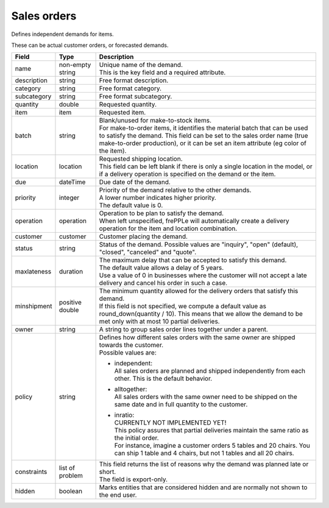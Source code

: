 ============
Sales orders
============

Defines independent demands for items.

These can be actual customer orders, or forecasted demands.

============== ================= ===========================================================
Field          Type              Description
============== ================= ===========================================================
name           non-empty string  | Unique name of the demand.
                                 | This is the key field and a required attribute.
description    string            Free format description.
category       string            Free format category.
subcategory    string            Free format subcategory.
quantity       double            Requested quantity.
item           item              Requested item.
batch          string            | Blank/unused for make-to-stock items.
                                 | For make-to-order items, it identifies the material
                                   batch that can be used to satisfy the demand. This field
                                   can be set to the sales order name (true make-to-order
                                   production), or it can be set an item attribute (eg color
                                   of the item).
location       location          | Requested shipping location.
                                 | This field can be left blank if there is only a single
                                   location in the model, or if a delivery operation is
                                   specified on the demand or the item.
due            dateTime          Due date of the demand.
priority       integer           | Priority of the demand relative to the other demands.
                                 | A lower number indicates higher priority.
                                 | The default value is 0.
operation      operation         | Operation to be plan to satisfy the demand.
                                 | When left unspecified, frePPLe will automatically create
                                   a delivery operation for the item and location combination.
customer       customer          Customer placing the demand.
status         string            Status of the demand.
                                 Possible values are "inquiry", "open" (default), "closed",
                                 "canceled" and "quote".
maxlateness    duration          | The maximum delay that can be accepted to satisfy this
                                   demand.
                                 | The default value allows a delay of 5 years.
                                 | Use a value of 0 in businesses where the customer will
                                   not accept a late delivery and cancel his order in such
                                   a case.
minshipment    positive double   | The minimum quantity allowed for the delivery orders
                                   that satisfy this demand.
                                 | If this field is not specified, we compute a default
                                   value as round_down(quantity / 10). This means that we allow
                                   the demand to be met only with at most 10 partial deliveries.
owner          string            | A string to group sales order lines together under a parent.
policy         string            | Defines how different sales orders with the same owner are
                                   shipped towards the customer.
                                 | Possible values are:

                                 - | independent:
                                   | All sales orders are planned and shipped independently from
                                     each other. This is the default behavior.

                                 - | alltogether:
                                   | All sales orders with the same owner need to be shipped on
                                     the same date and in full quantity to the customer.

                                 - | inratio:
                                   | CURRENTLY NOT IMPLEMENTED YET!
                                   | This policy assures that partial deliveries maintain the
                                     same ratio as the initial order.
                                   | For instance, imagine a customer orders 5 tables and 20
                                     chairs. You can ship 1 table and 4 chairs, but not 1 tables
                                     and all 20 chairs.

constraints    list of problem   | This field returns the list of reasons why the demand
                                   was planned late or short.
                                 | The field is export-only.
hidden         boolean           Marks entities that are considered hidden and are
                                 normally not shown to the end user.
============== ================= ===========================================================
